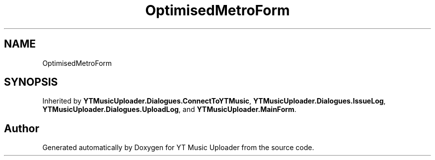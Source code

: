 .TH "OptimisedMetroForm" 3 "Wed Aug 26 2020" "YT Music Uploader" \" -*- nroff -*-
.ad l
.nh
.SH NAME
OptimisedMetroForm
.SH SYNOPSIS
.br
.PP
.PP
Inherited by \fBYTMusicUploader\&.Dialogues\&.ConnectToYTMusic\fP, \fBYTMusicUploader\&.Dialogues\&.IssueLog\fP, \fBYTMusicUploader\&.Dialogues\&.UploadLog\fP, and \fBYTMusicUploader\&.MainForm\fP\&.

.SH "Author"
.PP 
Generated automatically by Doxygen for YT Music Uploader from the source code\&.
